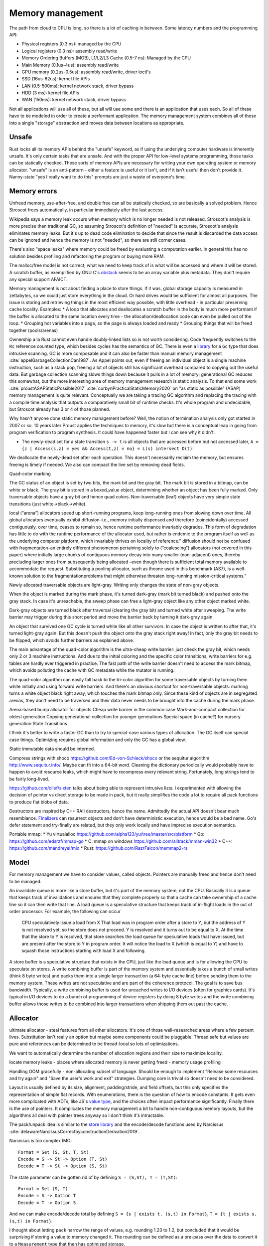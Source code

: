Memory management
#################

The path from cloud to CPU is long, so there is a lot of caching in between. Some latency numbers and the programming API:

* Physical registers (0.3 ns): managed by the CPU
* Logical registers (0.3 ns): assembly read/write
* Memory Ordering Buffers (MOB), L1/L2/L3 Cache (0.5-7 ns): Managed by the CPU
* Main Memory (0.1us-4us): assembly read/write
* GPU memory (0.2us-0.5us): assembly read/write, driver ioctl's
* SSD (16us-62us): kernel file APIs
* LAN (0.5-500ms): kernel network stack, driver bypass
* HDD (3 ms): kernel file APIs
* WAN (150ms): kernel network stack, driver bypass

Not all applications will use all of these, but all will use some and there is an application that uses each. So all of these have to be modeled in order to create a performant application. The memory management system combines all of these into a single "storage" abstraction and moves data between locations as appropriate.

Unsafe
======

Rust locks all its memory APIs behind the "unsafe" keyword, as if using the underlying computer hardware is inherently unsafe. It's only certain tasks that are unsafe. And with the proper API for low-level systems programming, those tasks can be statically checked. These sorts of memory APIs are necessary for writing your own operating system or memory allocator. "unsafe" is an anti-pattern - either a feature is useful or it isn't, and if it isn't useful then don't provide it. Nanny-state "yes I really want to do this" prompts are just a waste of everyone's time.

Memory errors
=============

Unfreed memory, use-after-free, and double free can all be statically checked, so are basically a solved problem. Hence Stroscot frees automatically, in particular immediately after the last access.

Wikipedia says a memory leak occurs when memory which is no longer needed is not released. Stroscot's analysis is more precise than traditional GC, so assuming Stroscot's definition of "needed" is accurate, Stroscot's analysis eliminates memory leaks. But it's up to dead code elimination to decide that since the result is discarded the data access can be ignored and hence the memory is not "needed", so there are still corner cases.

There's also "space leaks" where memory could be freed by evaluating a computation earlier. In general this has no solution besides profiling and refactoring the program or buying more RAM.



The malloc/free model is not correct; what we need to keep track of is what will be accessed and where it will be stored.
A scratch buffer, as exemplified by GNU C's `obstack <https://www.gnu.org/software/libc/manual/html_node/Obstacks.html>`__ seems to be an array variable plus metadata. They don't require any special support AFAICT.

Memory management is not about finding a place to store things. If it was, global storage capacity is measured in zettabytes, so we could just store everything in the cloud. Or hard drives would be sufficient for almost all purposes. The issue is storing and retrieving things in the most efficient way possible, with little overhead - in particular preserving cache locality. Examples:
* A loop that allocates and deallocates a scratch buffer in the body is much more performant if the buffer is allocated to the same location every time - the allocation/deallocation code can even be pulled out of the loop.
* Grouping hot variables into a page, so the page is always loaded and ready
* Grouping things that will be freed together (pools/arenas)

Ownership a la Rust cannot even handle doubly-linked lists so is not worth considering. Code frequently switches to the ``Rc`` reference counted type, which besides cycles has the semantics of GC. There is even a `library <https://github.com/Others/shredder>`__ for a ``Gc`` type that does intrusive scanning. GC is more composable and it can also be faster than manual memory management :cite:`appelGarbageCollectionCan1987`. As Appel points out, even if freeing an individual object is a single machine instruction, such as a stack pop, freeing a lot of objects still has significant overhead compared to copying out the useful data. But garbage collection scanning slows things down because it pulls in a lot of memory; generational GC reduces this somewhat, but the more interesting area of memory management research is static analysis. To that end some work :cite:`proustASAPStaticPossible2017` :cite:`corbynPracticalStaticMemory2020` on "as static as possible" (ASAP) memory management is quite relevant. Conceptually we are taking a tracing GC algorithm and replacing the tracing with a compile time analysis that outputs a comparatively small bit of runtime checks. It's whole program and undecidable, but Stroscot already has 3 or 4 of those planned.

Why hasn't anyone done static memory management before? Well, the notion of termination analysis only got started in 2007 or so. 10 years later Proust applies the techniques to memory, it's slow but there is a conceptual leap in going from program verification to program synthesis. It could have happened faster but I can see why it didn't.

* The newly-dead set for a state transition ``s -> t`` is all objects that are accessed before but not accessed later, ``A = {z | Access(s,z) = yes && Access(t,z) = no} = L(s) intersect D(t)``.

We deallocate the newly-dead set after each operation. This doesn't necessarily reclaim the memory, but ensures freeing is timely if needed. We also can compact the live set by removing dead fields.

Quad-color marking

The GC status of an object is set by two bits, the mark bit and the gray bit. The mark bit is stored in a bitmap, can be white or black. The gray bit is stored in a boxed_value object, determining whether an object has been fully marked. Only traversable objects have a gray bit and hence quad colors. Non-traversable (leaf) objects have very simple state transitions (just white->black->white).

.. graphviz::

  digraph G {
    "Newly allocated traversable object" [fillcolor=lightgray,style=filled]
    s1 [label="Sweep"]
    s2 [label="Sweep"]
    wb1 [label="Write",fillcolor=lightgray,style=filled]
    wb2 [label="Write"]
    "Object Fully Traversed" [fillcolor=black,fontcolor=white,style=filled]
    "Gray Stack" [fillcolor=grey22,fontcolor=white,style=filled]

    "New Object" -> s1
    s1 -> "Object Is Freed"
    "Object Is Freed" -> s2
    s2 -> "Sweep Resets To white"
    "Sweep Resets To white" -> wb1
    wb1 -> s1 [label="Flat"]
    wb1 -> "Traversal Starts: Object Was Rooted Or Referenced"
    "New Object" -> "Traversal Starts: Object Was Rooted Or Referenced"
    "Traversal Starts: Object Was Rooted Or Referenced" -> "Push"
    wb2 -> "Push"
    "Object Fully Traversed" -> "Sweep Resets To white"
    "Object Fully Traversed" -> wb2
    "Push" -> "Gray Stack"
    "Gray Stack" -> "Pop"
    "Pop" -> "Add Referenced Objects To Gray Stack"
    "Add Referenced Objects To Gray Stack" -> "Object Fully Traversed"
  }

local (“arena”) allocators speed up short-running programs, keep long–running ones from slowing down over time. All global allocators eventually exhibit diffusion–i.e., memory initially dispensed and therefore (coincidentally) accessed contiguously, over time, ceases to remain so, hence runtime performance invariably degrades. This form of degradation has little to do with the runtime performance of the allocator used, but rather is endemic to the program itself as well as the underlying computer platform, which invariably thrives on locality of reference."
diffusion should not be confused with fragmentation–an entirely different phenomenon pertaining solely to (“coalescing”) allocators (not covered in this paper) where initially large chunks of contiguous memory decay into many smaller (non-adjacent) ones, thereby precluding larger ones from subsequently being allocated –even though there is sufficient total memory available to accommodate the request. Substituting a pooling allocator, such as theone used in this benchmark (AS7), is a well-known solution to the fragmentationproblems that might otherwise threaten long-running mission-critical systems."


Newly allocated traversable objects are light-gray. Writing only changes the state of non-gray objects.

When the object is marked during the mark phase, it's turned dark-gray (mark bit turned black) and pushed onto the gray stack. In case it's unreachable, the sweep phase can free a light-gray object like any other object marked white.

Dark-gray objects are turned black after traversal (clearing the gray bit) and turned white after sweeping. The write barrier may trigger during this short period and move the barrier back by turning it dark-gray again.

An object that survived one GC cycle is turned white like all other survivors. In case the object is written to after that, it's turned light-gray again. But this doesn't push the object onto the gray stack right away! In fact, only the gray bit needs to be flipped, which avoids further barriers as explained above.

The main advantage of the quad-color algorithm is the ultra-cheap write barrier: just check the gray bit, which needs only 2 or 3 machine instructions. And due to the initial coloring and the specific color transitions, write barriers for e.g. tables are hardly ever triggered in practice. The fast path of the write barrier doesn't need to access the mark bitmap, which avoids polluting the cache with GC metadata while the mutator is running.

The quad-color algorithm can easily fall back to the tri-color algorithm for some traversable objects by turning them white initially and using forward write barriers. And there's an obvious shortcut for non-traversable objects: marking turns a white object black right away, which touches the mark bitmap only. Since these kind of objects are in segregated arenas, they don't need to be traversed and their data never needs to be brought into the cache during the mark phase.


Arena-based bump allocator for objects
Cheap write barrier in the common case
Mark-and-compact collection for oldest generation
Copying generational collection for younger generations
Special space (in cache?) for nursery generation
State Transitions


I think it's better to write a faster GC than to try to special-case various types of allocation. The GC itself can special case things. Optimizing requires global information and only the GC has a global view.

Static immutable data should be interned.

Compress strings with shoco https://github.com/Ed-von-Schleck/shoco or  the sequitur algorithm http://www.sequitur.info/. Maybe can fit into a 64-bit word. Cleaning the dictionary periodically would probably have to happen to avoid resource leaks, which might have to recompress every relevant string. Fortunately, long strings tend to be fairly long-lived.

https://github.com/ollef/sixten talks about being able to represent intrusive lists. I experimented with allowing the decision of pointer vs direct storage to be made in pack, but it really simplifies the code a lot to require all pack functions to produce flat blobs of data.

Destructors are inspired by C++ RAII destructors, hence the name. Admittedly the actual API doesn't bear much resemblance. `Finalizers <https://en.wikipedia.org/wiki/Finalizer>`__ can resurrect objects and don't have deterministic execution, hence would be a bad name. Go's defer statement and try-finally are related, but they only work locally and have imprecise execution semantics.

Portable mmap:
* Yu virtualalloc https://github.com/alpha123/yu/tree/master/src/platform
* Go: https://github.com/edsrzf/mmap-go
* C: mmap on windows https://github.com/alitrack/mman-win32
* C++: https://github.com/mandreyel/mio
* Rust: https://github.com/RazrFalcon/memmap2-rs


Model
=====

For memory management we have to consider values, called objects. Pointers are manually freed and hence don't need to be managed.




An invalidate queue is more like a store buffer, but it's part of the memory system, not the CPU. Basically it is a queue that keeps track of invalidations and ensures that they complete properly so that a cache can take ownership of a cache line so it can then write that line. A load queue is a speculative structure that keeps track of in-flight loads in the out of order processor. For example, the following can occur

    CPU speculatively issue a load from X
    That load was in program order after a store to Y, but the address of Y is not resolved yet, so the store does not proceed.
    Y is resolved and it turns out to be equal to X. At the time that the store to Y is resolved, that store searches the load queue for speculative loads that have issued, but are present after the store to Y in program order. It will notice the load to X (which is equal to Y) and have to squash those instructions starting with load X and following.

A store buffer is a speculative structure that exists in the CPU, just like the load queue and is for allowing the CPU to speculate on stores. A write combining buffer is part of the memory system and essentially takes a bunch of small writes (think 8 byte writes) and packs them into a single larger transaction (a 64-byte cache line) before sending them to the memory system. These writes are not speculative and are part of the coherence protocol. The goal is to save bus bandwidth. Typically, a write combining buffer is used for uncached writes to I/O devices (often for graphics cards). It's typical in I/O devices to do a bunch of programming of device registers by doing 8 byte writes and the write combining buffer allows those writes to be combined into larger transactions when shipping them out past the cache.


Allocator
=========

ultimate allocator - steal features from all other allocators. It's one of those well-researched areas where a few percent lives. Substitution isn't really an option but maybe some components could be pluggable. Thread safe but values are pure and references can be determined to be thread-local so lots of optimizations.

We want to automatically determine the number of allocation regions and their size to maximize locality.

locate memory leaks - places where allocated memory is never getting freed - memory usage profiling

Handling OOM gracefully - non-allocating subset of language. Should be enough to implement "Release some resources and try again" and "Save the user's work and exit" strategies. Dumping core is trivial so doesn't need to be considered.

Layout is usually defined by its size, alignment, padding/stride, and field offsets, but this only specifies the representation of simple flat records. With enumerations, there is the question of how to encode constants. It gets even more complicated with ADTs, like JS's `value type <https://wingolog.org/archives/2011/05/18/value-representation-in-javascript-implementations>`__, and the choices often impact performance significantly. Finally there is the use of pointers. It complicates the memory management a bit to handle non-contiguous memory layouts, but the algorithms all deal with pointer trees anyway so I don't think it's intractable.

The pack/unpack idea is similar to the `store library <https://github.com/mgsloan/store/blob/master/store-core/src/Data/Store/Core.hs>`__ and the encode/decode functions used by Narcissus :cite:`delawareNarcissusCorrectbyconstructionDerivation2019`.

Narcissus is too complex IMO:

::

  Format = Set (S, St, T, St)
  Encode = S -> St -> Option (T, St)
  Decode = T -> St -> Option (S, St)

The state parameter can be gotten rid of by defining ``S = (S,St), T = (T,St)``:

::

  Format = Set (S, T)
  Encode = S -> Option T
  Decode = T -> Option S

And we can make encode/decode total by defining ``S = {s | exists t. (s,t) in Format}``, ``T = {t | exists s. (s,t) in Format}``.

I thought about letting ``pack`` narrow the range of values, e.g. rounding 1.23 to 1.2, but concluded that it would be surprising if storing a value to memory changed it. The rounding can be defined as a pre-pass over the data to convert it to a ``Measurement`` type that then has optimized storage.

One tricky part is that the naive way to specify types interferes with overloading, subtyping and implicit conversions. ``pack (Int8 1)`` can give a byte as expected, but it can also implicitly convert to an ``Int32`` and give 4 bytes. Since we have dependent types this isn't a real issue, just make sure the code generated after representation specialization passes the type explicitly: ``pack Int32 (Int8 1)``.

A few things need to optimize away for reasonable performance.  ``length . pack`` should optimize to something like ``const 20`` for most values, or at least something that doesn't allocate, so that field accesses are independent and values can be allocated sanely. These functions might have to be hacked in, specializing to constant-sized values.

Since writing these serialization functions all the time would be tedious, we can make a format DSL that specifies the functions in a nicer way. Although one of these DSL's will be the standard / default, it'll be some kind of macro / constraint system, so defining new format DSLs for specific purposes shouldn't be hard.

The translation to use pack is pretty simple: every value is wrapped in a call to pack, the result is stored as a tuple ``(cell,unpack)``, and every usage applies unpack to the cell. The translation uses whatever pack is in scope; pack can be overridden like any other implicit parameters. The unpack functions will end up getting passed around a lot, but function pointers are cheap constants, and constant propagation is a thing, so it shouldn't be an issue.

A derived pointer is a reference plus an offset. When the address and layout of the object is known we can store the derived pointer as the sum of the value address and offset, allowing direct pointer dereferencing. But since the address is known we could also just store the derived pointer as the offset, so it's only useful if computing the sum is necessary and expensive.

An object can be treated as an array, N[i] and N.length.

The array part of shared memory is necessary because there is a double-word CAS operation on x86 (CMPXCHG16B), and also for efficiency.

Supporting persistent memory: The pointer API, assembly wrapping, and OS calls cover using persistent memory via standard file APIs or memory-mapped DAX. Memory is volatile while persistent memory is not, so persistent memory is faster storage, not weird RAM. And storage is complex enough that it seems best handled by libraries. Making the memory management system memkind-aware seems possible, like memory bound to NUMA nodes.

With persistent memory only word-sized stores are atomic, hence the choice of shared memory as an array of words. https://stackoverflow.com/questions/46721075/can-modern-x86-hardware-not-store-a-single-byte-to-memory says that there are in fact atomic x86 load/store instructions on the byte level.

word
  An integer ``i`` with ``0 <= i < MAX``.


Ternary: in current computers all words are some number of bits. Most discussion of ternary uses pure ternary, but IMO words will be a mixture of trits and bits - the mixture allows approximating the magic radix e more effectively. IDK. Whatever the case, the bit/trit (digit) is the smallest unit of memory, and all other data is a string of digits.

Since no commercially available computers support ternary it is not worth supporting explicitly in the language. But for future-proofing, we must ensure that anytime there is a binary string, the APi can be extended to use a mixed binary/ternary string.


Eliminating pointers entirely is not possible. But we can minimize the lifetime of pointers in the standard library to the duration of the call, and use values / references everywhere else.


Pieces
======

* Safe - no dangling pointers (freeing object from live set)
* Complete - no memory leaks (never freeing object from dead set). There is also excessive memory usage, where a program continually uses ever-growing arrays, e.g. an ever-growing Game of Life configuration. But this is not something the compiler can fix. The best the compiler can do is to optimize the program to remove large objects in cases where they aren't necessary.
* Promptness - time from object being dead to it being freed
* Throughput - time to execute program including memory management
* Pause time - time spent in memory manager with all other threads locked

Mutator
-------

* ``src  = New`` - an explicit API in the language, adding to the set of ever-allocated objects ``O`` and allocated objects ``A``
* ``val = Read src`` - reading the value of a cell
* ``Write src val`` - changing the value of a cell. The unpack function may also change but it's a constant-sized function pointer so can be stored easily.
* Roots - objects with easily accessible references
* Live objects will be accessed after the current state, ``z in A and Access(s,z) = yes``

Collector
---------

* Deallocation/reclamantion - removing an object ``o in O`` from ``A``
* A dead object is not live, ``z in O and (Access(s,z) = no or z notin A)``.
* A freed object is in ``O \ A``
* Dead reachable objects are called cruft.
* Unreachable but not freed objects are called floating garbage.
* Mark-sweep: mark all reachable objects as live, free all unreachable objects

.. graphviz::

  digraph G {
    black [fillcolor=black,fontcolor=white,style=filled,label="Presumed live"]
    grey [fillcolor=grey22,fontcolor=white,style=filled,label="grey"]
    white [label="Possibly dead"]

    initial -> white
    white -> grey [label="mark push"]
    grey -> black [label="mark pop"]
    white -> dead [label="sweep"]
    black -> white [label="sweep"]
  }

Allocator
---------

* allocate - reserves the underlying memory storage for an object
* free - returns that storage to the allocator for subsequent re-use

free list, buddy system, bump pointer, mmap/munmap

garbage collection

- pauses
- bandwidth for tracing
- design complexity
- simple user code

Root set
    Any object references in the local variables and stack of any stack frame and any object references in the global object.

RC: count for reference

The count is changed when:

    When object first created it has one reference count
    When any other variable is assigned a reference to that object, the object’s count is incremented.
    When object reference does exit the current scope or assigned to the new value its reference count is decreased by one
    when some object has zero reference count it is considered dead and object is instantly freed.
    When an object is garbage collected, any objects that it refers to have their reference counts decremented.

    does not detect cycles: two or more objects that refer to each other. An simple example of cycle in JS code:

o = ref {} // count of object is 1
f := unpack o; // count of object is 2
o = null; // reference count of object is 1

mark & sweep - reachable/unreachable objects

moving - move reachable object, updating all references to object

semi-space: objects are allocated in "to space" until it becomes full, then "to space" becomes the "from space", and vice versa. reachable objects moved from the "from space" to the "to space". new objects are once again allocated in the "to space" until it is once again full and the process is repeated.

requires 2x address space, lots of copying

Mark-compact: relocates reachable objects towards the beginning of the heap area. can be sliding, arbitrary, or optimize for locality

lazy sweep: when allocate memory and free list is empty, allocator
sweeps unsweeped chunk of memory.

generations: two or more sub-heaps, “generations” of objects. objects allocated to youngest, swept often. promoted to the next generation once sufficient sweep count. Each progressively older generation is swept less often than the next younger generation.

1. Write barrier: catch writes of new objects to already marked objects.

::

  function writeBarrier(object,field) {
        if (isMarked(object) && isNotMarked(field))
          gcMark(field); // mark new field

  }

2. Read barriers: Read barriers are used when collector is moving. They help to get correct reference to the object when collection is running:

::

  function readBarrier(object) {
        // if gc moved object we return new location of it
        if (moved(object)) return newLocationOf(object);
        return object;
  }

Concurrent/incremental GC:
interleave program and GC, GC on separate thread

write barriers or RC increases make every assigment with a heap object on the right hand side a bit more costly. In this case copying the live set can be faster. (related: Appel's Garbage Collection Can Be Faster Than Stack Allocation)
but this introduces memory churn from allocation, and the dominant portion of the execution time is waiting for the cache lines to be loaded or pre-loaded.
You can actually see this exact behavior when profiling Java applications with high allocation rates, for example. You get weird stats that show that allocation is taking no significant time and GC is taking no significant time, but throughput still sucks. By eliminating the in-the-hot-loop allocations, you can see the throughput go up by a significant factor, sometimes by over an order of magnitude, because it avoids stalling.

The issue is latency for a single request and that can be as little as 150 clocks. In managed GC every allocation manipulates some internal data structure. In JVM it's a bump of a top of “thread local allocation block” (TLAB) pointer. In cases of high allocation rates, it is very likely that this pointer will have been evicted thus forcing a round trip to main memory. The factor here is rate of allocations, as opposed to rate of bytes allocated which is reported by typical tools.

Measuring memory performance is tricky. The same workload on the same binary can give 2x changes in performance. It's very sensitive to load order and memory layout. E.g. showing slides during a talk caused the JVM to load in a different memory segment, which changed the results of a timing sensitive calculation which in turn prevented the JVM from doing a memory adaptation that would drop CPU from 100% to 20% and improve latency dramatically.

Generational GC with a tiny live set can win on microbenchmarks, but real programs have large live sets that don't fit in cache and the data will overflow the young generation before it dies. It's been tried repeatedly at Sun and failed miserably. You're better off with the largest young-gen you can get and sucking on the cache misses, OR doing the allocation "by hand" to force rapid (L1-cache-sized) reuse.

    Functions means making closures, new scopes, copy/pass parameters, do indirections on returns, memory allocations, etc

In Rust, this: let x = Vec::with_capacity(10000); for i in 0..10000 {c.push(x)}
avoids resizing/reallocating the vec x because with_capacity specifies the size.
for a_iter_source.iter().collect() there is an optional .size_hint function on the iter that tells how many items it has

in practice asymptotics are BS, and performance depends strongly on memory management. Modeling memory access as O(1) is not correct, due to cache hierarchies - :cite:`jurkiewiczCostAddressTranslation2014` ends up with a log(n) overhead for random access, and similarly `this thread <https://news.ycombinator.com/item?id=12388244>`__ says it's more like O(N^{1/3}) (3D memory architecture), until you near the Bekenstein bound at which point it's O(N^{1/2}) by the holographic principle. Which of these approximations is right? Who knows, power law fitting is `hard <http://bactra.org//weblog/491.html>`__, none of the articles does a convincing job with the empirical data. But generally, the point is that the effects of memory hierarchies can outweigh the asymptotics. Empirically trees are terrible for caches, indirect lookups hit memory hard.

For pointers, can optimize Maybe<T> to still fit into a pointer (null). Then converting T[] to Maybe<T>[] is a no-op.

The GC can use several pages of stack once it is triggered. It needs a separate stack. Similarly crawling the stack allocates on the stack. Again, use a separate stack, tighten up invariants, and add stack probes.


stack is reserved when the thread is created, and can be committed as well. It's inadequate to only reserve because Windows has the unfortunate behavior that committing a page of stack can fail even if plenty of memory is available. If the swap file needs to be extended on disk, the attempt to commit can actually time out during this period, giving you a spurious fault.  If you want a robust application, you should always commit your stack reservations eagerly.

The end of the stack reservation consists of an unmapped page that's a trap for runaway processes, a 1-page buffer for executing stack-overflow backout, and a normal page that generates stack overflow exception when it is allocated past, which will only have a few free bits in an SO condition. So you can really only rely on 1 page to handle SO, which is inadequate. Conclusion: reserve/commit an alternate stack at the beginning to handle SO conditions.

There is a guard bit set on all reserved but uncommitted stack pages.  The stack allocation/deallocation routines must touch/restore stack pages a page at a time, so that these uncommitted pages can be committed and de-committed in order.

getPointer is like C#'s ``fixed`` block but it allows interleaving. Pinned blocks remain where they are during GC, forcing GC generations to start at awkward locations and causing fragmentation. Pinned objects can be moved to a separate GC area before pinning but this could make fragmentation worse if the pin lifetimes are unpredictable. Efficient patterns are:
- pin for a time shorter than a GC cycle, then GC is unaffected
- pin an old object, then it can be stored statically or in a mature generation
- pin a bunch of objects as a group, then you can use an arena
- pin in a LIFO manner, then you can use a stack in an arena
- pin same-sized objects, then you can use a free list in an arena

A very inefficient pattern is to randomly allocate and pin a large number of randomly-sized objects.


Java's finalizers have inherent problems because they are associated with GC. In particular, because the GC may not run, Java's finalizers have no guarantee of timeliness, and hence cannot be used to free resources. In contrast Stroscot's finalizers free as soon as it is statically known that they are no longer used. Java's finalizers have no ordering; Stroscot's run in the order defined. Java's finalizers do not report exceptions; Stroscot's finalizer methods are inserted into the program at the point the finalizer is run and can report exceptions. But like Java, the finalizer is considered done regardless of whether it throws an exception. Stroscot's finalizers are functions and are not directly associated with objects, so there is no possibility of resurrection like in Java.

I concluded after looking at it again that sharing parts of data structures should be pure, so my plan to use immutable references wasn't going to work because allocating a reference would be impure. So instead there is an allocation interface.

Destructors
===========

A destructor is a magic value created with the operation ``newDestructor : Op Destructor``. It supports equality, hashing, and an operation ``lastUse : Destructor -> Op Bool``. All calls to ``lastUse`` but the last in the program return false; the last ``lastUse`` returns true. There is also ``useForever : Destructor -> Command`` which ensures that ``lastUse`` always returns false.

Stroscot checks a no-leak property for each destructor ``x`` that exactly one of the following holds:
* ``lastUse x`` is called infinitely often, returning false each time
* ``lastUse x`` returns true and is never called thereafter
* ``useForever x`` is called

If the control flow does not allow this no-leak property to hold, Stroscot will error.

::

  reduce (NewDestructor c) =
    f = freshSymbol
    reduce (c f)
  reduce (Use f c) =
    if will_call (Use f) c
      reduce (c False)
    else if !(could_call (Use f) c)
      reduce (c True)
    else
      error

TODO: can it be shared. need some way to coordinate control flow analysis across threads

Destructors are very similar to finalizers. In fact we can use destructors to implement *prompt* finalizers, that guarantee ``free`` is called immediately after some ``use``:

::

  newPromptFinalizer free =
    d = newDestructor
    let f = PromptFinalizer free d
    use f
    return f
  use (PromptFinalizer free d) =
    l = lastUse d
    if l
      free

However, a prompt finalizer would give an error on programs such as the following:

::

  f = newFinalizer (print "Freed.")
  use f
  b = input Bool
  if b
    print "A"
    use f
  else
    print "B"

With a prompt finalizer this program will error. With a normal finalizer, Stroscot will insert calls to ``free`` after the ``use f`` in the true branch and before the ``print "B"`` statement in the else branch.

Finalizers are as prompt as prompt finalizers, on the programs where prompt finalizers do not error. With this guarantee, finalizers subsume manual memory management. Taking a program written with standard ``malloc/free``, we can change it:
1. ``malloc`` is wrapped to return a tuple with ``newPromptFinalizer``, ``free`` is replaced with ``use``
2. every operation is modified to call ``use``
3. the prompt finalizer is replaced with a finalizer

The finalizer program compiles identically to the original. Note that this transformation is a bit fragile though - if the uses corresponding to the frees are deleted, the lifetime of the finalizer is shortened and depending on the program structure the point at which ``free`` should be called may become hard to compute. But hopefully the analysis will be fairly robust and able to handle most cases.


Copying, quad-color incremental, generational garbage collector
Arena-based bump allocator for heap-allocated values
Memory allocator API
Virtual memory API
* POSIX mmap+posix_madvise
* Windows VirtualAlloc

File and network APIs are generally managed by user-level code. So the point of the memory system is to assign a storage location for every value, insert moves / frees where necessary, and overall minimize the amount of resources consumed.

For more advanced programming there is the need to avoid the use of slow storage mechanisms as much as possible by addressing the fast storage mechanisms directly. (Really?)

Memory hierarchy - Place more commonly used items in faster locations - register/cache/memory/disk/recalculate. Items accessed closely together in time should be placed in related locations. Rematerialization recalculates a value instead of loading it from a slow location.

Higher order functions usually require some form of GC as the closures are allocated on the heap. But once you accept GC it is not too tricky, just perform closure conversion or lambda lifting (https://pp.ipd.kit.edu/uploads/publikationen/graf19sll.pdf). There is room for optimization but many algorithms work.

Polymorphism requires a uniform representation for types (pointer/box), or templates like C++. Functional languages use a uniform representation so pay an overhead for accessing via the indirection. Unboxing analysis reduces this cost for primitive types - it works pretty well. GHC doesn't have a particularly good data layout though, because it's all uniform.

* Alias analysis - changing memory references into values
* tail call optimization, Stack height reduction - stack optimizations
* deforestation - remove data structure

API for requesting memory in an async fashion - memory starvation is often the result of contention, so waiting could get you the memory.
* if you request more than is physically on the system, the request will fail immediately, because that much memory will never become available, barring hot-swapping RAM.
* the API would have to ignore swapping. Otherwise, excessive paging occurs before actual memory exhaustion. So the request succeeds but because it's backed by the disk performance completely tanks and the user ends up killing the process.
Unfortunately, no OS APIs allow requesting memory asynchronously. The closest you get is Linux's on-demand backing allocation.

Azul GC: :cite:`clickPauselessGCAlgorithm2005` :cite:`teneC4ContinuouslyConcurrent2011`
Shenandoah "low pause" is 10ms which is the same order of magnitude as NUMA memory map stuff (>10ms if misconfigured)

cache misses are the most important performance metric for memory management, but not usually measured

escape detection - 70% of allocations on stack, not good enough to beat Azul
escape analysis - all or nothing
separate allocator has to be as fast as main allocator

compile time garbage collection is detecting when an allocation becomes unused and freeing it
structure reuse is detecting when an allocation becomes unused and reusing the memory for a new allocation
destructive assignment is when allocated memory is passed in and modified by the function

